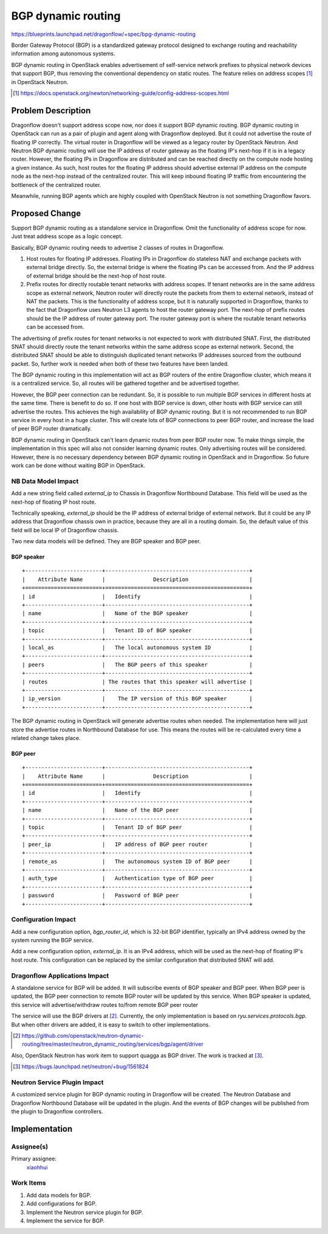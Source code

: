 ..
 This work is licensed under a Creative Commons Attribution 3.0 Unported
 License.

 http://creativecommons.org/licenses/by/3.0/legalcode

===================
BGP dynamic routing
===================

https://blueprints.launchpad.net/dragonflow/+spec/bpg-dynamic-routing

Border Gateway Protocol (BGP) is a standardized gateway protocol designed to
exchange routing and reachability information among autonomous systems.

BGP dynamic routing in OpenStack enables advertisement of self-service network
prefixes to physical network devices that support BGP, thus removing the
conventional dependency on static routes. The feature relies on address scopes
[#]_ in OpenStack Neutron.

.. [#] https://docs.openstack.org/newton/networking-guide/config-address-scopes.html

Problem Description
===================

Dragonflow doesn't support address scope now, nor does it support BGP dynamic
routing. BGP dynamic routing in OpenStack can run as a pair of plugin and agent
along with Dragonflow deployed. But it could not advertise the route of
floating IP correctly. The virtual router in Dragonflow will be viewed as a
legacy router by OpenStack Neutron. And Neutron BGP dynamic routing will use
the IP address of router gateway as the floating IP's next-hop if it is in a
legacy router. However, the floating IPs in Dragonflow are distributed and can
be reached directly on the compute node hosting a given instance. As such, host
routes for the floating IP address should advertise external IP address on the
compute node as the next-hop instead of the centralized router. This will keep
inbound floating IP traffic from encountering the bottleneck of the centralized
router.

Meanwhile, running BGP agents which are highly coupled with OpenStack Neutron
is not something Dragonflow favors.

Proposed Change
===============

Support BGP dynamic routing as a standalone service in Dragonflow. Omit the
functionality of address scope for now. Just treat address scope as a logic
concept.

Basically, BGP dynamic routing needs to advertise 2 classes of routes in
Dragonflow.

#. Host routes for floating IP addresses. Floating IPs in Dragonflow do
   stateless NAT and exchange packets with external bridge directly. So,
   the external bridge is where the floating IPs can be accessed from. And the
   IP address of external bridge should be the next-hop of host route.
#. Prefix routes for directly routable tenant networks with address scopes.
   If tenant networks are in the same address scope as external network,
   Neutron router will directly route the packets from them to external
   network, instead of NAT the packets. This is the functionality of address
   scope, but it is naturally supported in Dragonflow, thanks to the fact
   that Dragonflow uses Neutron L3 agents to host the router gateway port. The
   next-hop of prefix routes should be the IP address of router gateway port.
   The router gateway port is where the routable tenant networks can be
   accessed from.

The advertising of prefix routes for tenant networks is not expected to work
with distributed SNAT. First, the distributed SNAT should directly route the
tenant networks within the same address scope as external network. Second,
the distributed SNAT should be able to distinguish duplicated tenant networks
IP addresses sourced from the outbound packet. So, further work is needed when
both of these two features have been landed.

The BGP dynamic routing in this implementation will act as BGP routers of the
entire Dragonflow cluster, which means it is a centralized service. So, all
routes will be gathered together and be advertised together.

However, the BGP peer connection can be redundant. So, it is possible to run
multiple BGP services in different hosts at the same time. There is benefit to
do so. If one host with BGP service is down, other hosts with BGP service can
still advertise the routes. This achieves the high availability of BGP dynamic
routing. But it is not recommended to run BGP service in every host in a huge
cluster. This will create lots of BGP connections to peer BGP router, and
increase the load of peer BGP router dramatically.

BGP dynamic routing in OpenStack can't learn dynamic routes from peer BGP
router now. To make things simple, the implementation in this spec will also
not consider learning dynamic routes. Only advertising routes will be
considered. However, there is no necessary dependency between BGP dynamic
routing in OpenStack and in Dragonflow. So future work can be done without
waiting BGP in OpenStack.

NB Data Model Impact
--------------------

Add a new string field called *external_ip* to Chassis in Dragonflow Northbound
Database. This field will be used as the next-hop of floating IP host route.

Technically speaking, *external_ip* should be the IP address of external bridge
of external network. But it could be any IP address that Dragonflow chassis
own in practice, because they are all in a routing domain. So, the default
value of this field will be local IP of Dragonflow chassis.

Two new data models will be defined. They are BGP speaker and BGP peer.

BGP speaker
~~~~~~~~~~~

::

    +------------------------+---------------------------------------------+
    |    Attribute Name      |               Description                   |
    +========================+=============================================+
    | id                     |   Identify                                  |
    +------------------------+---------------------------------------------+
    | name                   |   Name of the BGP speaker                   |
    +------------------------+---------------------------------------------+
    | topic                  |   Tenant ID of BGP speaker                  |
    +------------------------+---------------------------------------------+
    | local_as               |   The local autonomous system ID            |
    +------------------------+---------------------------------------------+
    | peers                  |   The BGP peers of this speaker             |
    +------------------------+---------------------------------------------+
    | routes                 | The routes that this speaker will advertise |
    +------------------------+---------------------------------------------+
    | ip_version             |    The IP version of this BGP speaker       |
    +------------------------+---------------------------------------------+

The BGP dynamic routing in OpenStack will generate advertise routes when
needed. The implementation here will just store the advertise routes in
Northbound Database for use. This means the routes will be re-calculated
every time a related change takes place.

BGP peer
~~~~~~~~

::

    +------------------------+---------------------------------------------+
    |    Attribute Name      |               Description                   |
    +========================+=============================================+
    | id                     |   Identify                                  |
    +------------------------+---------------------------------------------+
    | name                   |   Name of the BGP peer                      |
    +------------------------+---------------------------------------------+
    | topic                  |   Tenant ID of BGP peer                     |
    +------------------------+---------------------------------------------+
    | peer_ip                |   IP address of BGP peer router             |
    +------------------------+---------------------------------------------+
    | remote_as              |   The autonomous system ID of BGP peer      |
    +------------------------+---------------------------------------------+
    | auth_type              |   Authentication type of BGP peer           |
    +------------------------+---------------------------------------------+
    | password               |   Password of BGP peer                      |
    +------------------------+---------------------------------------------+

Configuration Impact
--------------------

Add a new configuration option, *bgp_router_id*, which is 32-bit BGP
identifier, typically an IPv4 address owned by the system running the BGP
service.

Add a new configuration option, *external_ip*. It is an IPv4 address, which
will be used as the next-hop of floating IP's host route. This configuration
can be replaced by the similar configuration that distributed SNAT will add.

Dragonflow Applications Impact
------------------------------

A standalone service for BGP will be added. It will subscribe events of BGP
speaker and BGP peer. When BGP peer is updated, the BGP peer connection to
remote BGP router will be updated by this service. When BGP speaker is updated,
this service will advertise/withdraw routes to/from remote BGP peer router

The service will use the BGP drivers at [#]_. Currently, the only
implementation is based on *ryu.services.protocols.bgp*. But when other
drivers are added, it is easy to switch to other implementations.

.. [#] https://github.com/openstack/neutron-dynamic-routing/tree/master/neutron_dynamic_routing/services/bgp/agent/driver

Also, OpenStack Neutron has work item to support quagga as BGP driver. The
work is tracked at [#]_.

.. [#] https://bugs.launchpad.net/neutron/+bug/1561824

Neutron Service Plugin Impact
-----------------------------

A customized service plugin for BGP dynamic routing in Dragonflow will be
created. The Neutron Database and Dragonflow Northbound Database will be
updated in the plugin. And the events of BGP changes will be published from
the plugin to Dragonflow controllers.

Implementation
==============

Assignee(s)
-----------

Primary assignee:
  `xiaohhui <https://launchpad.net/~xiaohhui>`_

Work Items
----------

#. Add data models for BGP.
#. Add configurations for BGP.
#. Implement the Neutron service plugin for BGP.
#. Implement the service for BGP.
